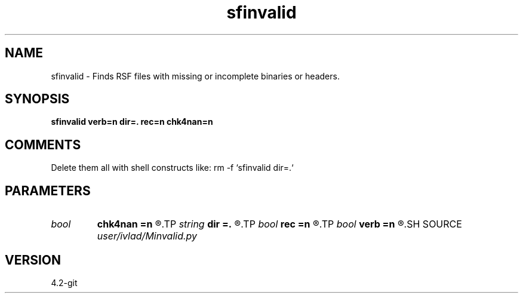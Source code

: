 .TH sfinvalid 1  "APRIL 2023" Madagascar "Madagascar Manuals"
.SH NAME
sfinvalid \- Finds RSF files with missing or incomplete binaries or headers.
.SH SYNOPSIS
.B sfinvalid verb=n dir=. rec=n chk4nan=n
.SH COMMENTS
Delete them all with shell constructs like: rm -f `sfinvalid dir=.`
.SH PARAMETERS
.PD 0
.TP
.I bool   
.B chk4nan
.B =n
.R  [y/n]	Check for NaN values. Expensive!!
.TP
.I string 
.B dir
.B =.
.R  	Directory with files
.TP
.I bool   
.B rec
.B =n
.R  [y/n]	Whether to go down recursively
.TP
.I bool   
.B verb
.B =n
.R  [y/n]	Display what is wrong with the dataset
.SH SOURCE
.I user/ivlad/Minvalid.py
.SH VERSION
4.2-git
